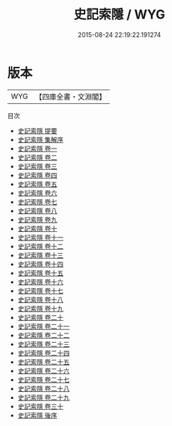 #+TITLE: 史記索隱 / WYG
#+DATE: 2015-08-24 22:19:22.191274
* 版本
 |       WYG|【四庫全書・文淵閣】|
目次
 - [[file:KR2a0003_000.txt::000-1a][史記索隱 提要]]
 - [[file:KR2a0003_000.txt::000-4a][史記索隱 集解序]]
 - [[file:KR2a0003_001.txt::001-1a][史記索隱 卷一]]
 - [[file:KR2a0003_002.txt::002-1a][史記索隱 卷二]]
 - [[file:KR2a0003_003.txt::003-1a][史記索隱 卷三]]
 - [[file:KR2a0003_004.txt::004-1a][史記索隱 卷四]]
 - [[file:KR2a0003_005.txt::005-1a][史記索隱 卷五]]
 - [[file:KR2a0003_006.txt::006-1a][史記索隱 卷六]]
 - [[file:KR2a0003_007.txt::007-1a][史記索隱 卷七]]
 - [[file:KR2a0003_008.txt::008-1a][史記索隱 卷八]]
 - [[file:KR2a0003_009.txt::009-1a][史記索隱 卷九]]
 - [[file:KR2a0003_010.txt::010-1a][史記索隱 卷十]]
 - [[file:KR2a0003_011.txt::011-1a][史記索隱 卷十一]]
 - [[file:KR2a0003_012.txt::012-1a][史記索隱 卷十二]]
 - [[file:KR2a0003_013.txt::013-1a][史記索隱 卷十三]]
 - [[file:KR2a0003_014.txt::014-1a][史記索隱 卷十四]]
 - [[file:KR2a0003_015.txt::015-1a][史記索隱 卷十五]]
 - [[file:KR2a0003_016.txt::016-1a][史記索隱 卷十六]]
 - [[file:KR2a0003_017.txt::017-1a][史記索隱 卷十七]]
 - [[file:KR2a0003_018.txt::018-1a][史記索隱 卷十八]]
 - [[file:KR2a0003_019.txt::019-1a][史記索隱 卷十九]]
 - [[file:KR2a0003_020.txt::020-1a][史記索隱 卷二十]]
 - [[file:KR2a0003_021.txt::021-1a][史記索隱 卷二十一]]
 - [[file:KR2a0003_022.txt::022-1a][史記索隱 卷二十二]]
 - [[file:KR2a0003_023.txt::023-1a][史記索隱 卷二十三]]
 - [[file:KR2a0003_024.txt::024-1a][史記索隱 卷二十四]]
 - [[file:KR2a0003_025.txt::025-1a][史記索隱 卷二十五]]
 - [[file:KR2a0003_026.txt::026-1a][史記索隱 卷二十六]]
 - [[file:KR2a0003_027.txt::027-1a][史記索隱 卷二十七]]
 - [[file:KR2a0003_028.txt::028-1a][史記索隱 卷二十八]]
 - [[file:KR2a0003_029.txt::029-1a][史記索隱 卷二十九]]
 - [[file:KR2a0003_030.txt::030-1a][史記索隱 卷三十]]
 - [[file:KR2a0003_031.txt::031-1a][史記索隱 後序]]
